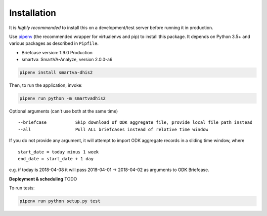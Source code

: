 Installation
------------

It is *highly recommended* to install this on a development/test server before running it in production.

Use `pipenv <https://docs.pipenv.org>`_ (the recommended wrapper for virtualenvs and pip) to install this package.
It depends on Python 3.5+ and various packages as described in ``Pipfile``.

- Briefcase version: 1.9.0 Production
- smartva: SmartVA-Analyze, version 2.0.0-a6

.. code:: bash

    pipenv install smartva-dhis2

Then, to run the application, invoke:

.. code:: bash

    pipenv run python -m smartvadhis2

Optional arguments (can't use both at the same time)

::

    --briefcase           Skip download of ODK aggregate file, provide local file path instead
    --all                 Pull ALL briefcases instead of relative time window


If you do not provide any argument, it will attempt to import ODK aggregate records in a sliding time window, where

::

    start_date = today minus 1 week
    end_date = start_date + 1 day

e.g. if today is 2018-04-08 it will pass 2018-04-01 -> 2018-04-02 as arguments to ODK Briefcase.

**Deployment & scheduling**
TODO


To run tests:

.. code:: bash

    pipenv run python setup.py test